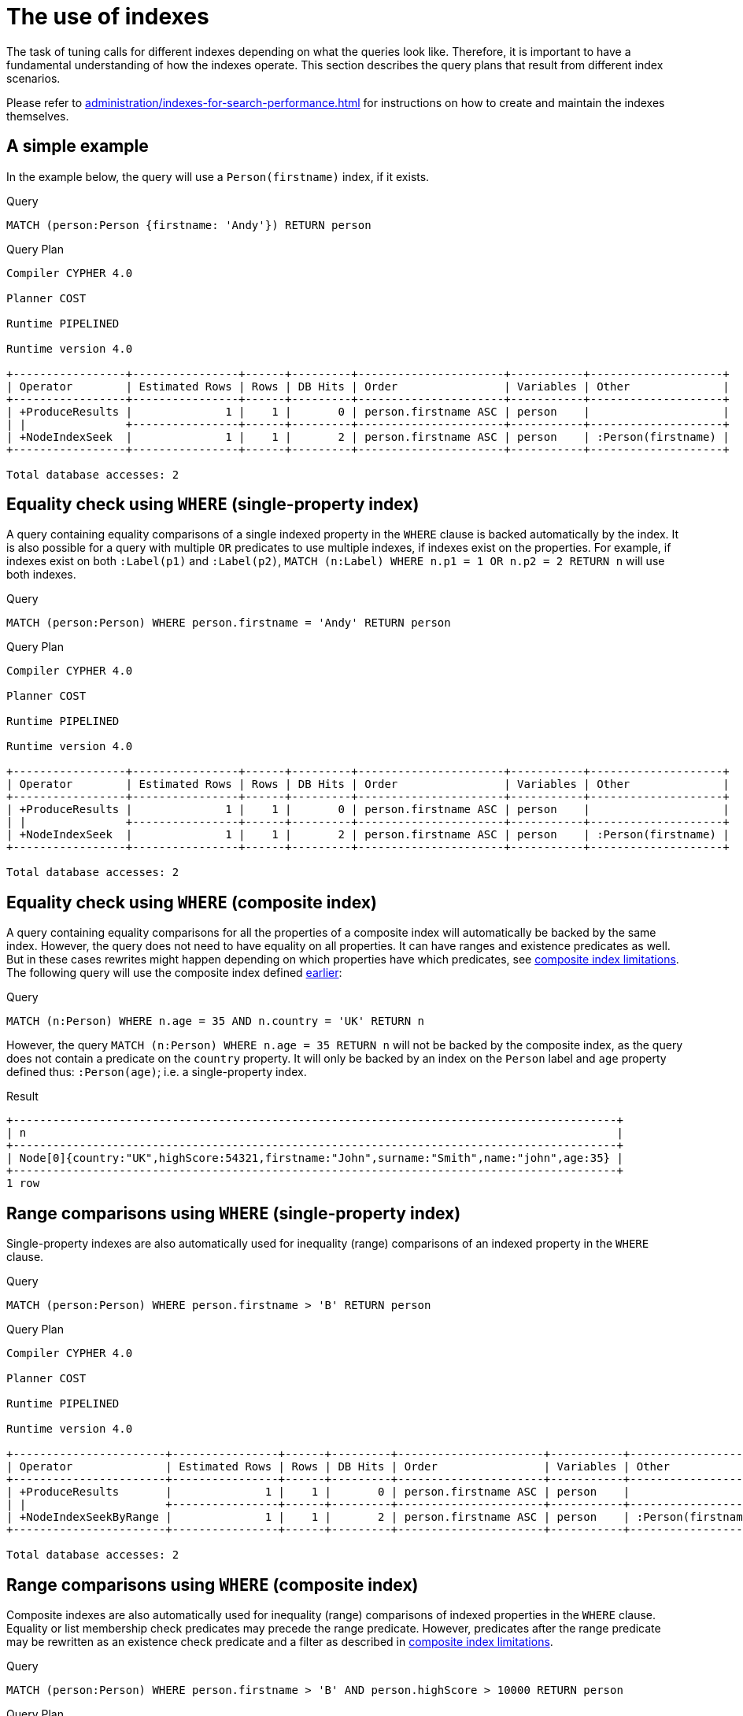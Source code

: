 [[query-tuning-indexes]]
= The use of indexes
:description: This section describes the query plans when indexes are used in various scenarios. 

The task of tuning calls for different indexes depending on what the queries look like.
Therefore, it is important to have a fundamental understanding of how the indexes operate.
This section describes the query plans that result from different index scenarios.


Please refer to xref:administration/indexes-for-search-performance.adoc[] for instructions on how to create and maintain the indexes themselves.


// tag::neo4j-cypher-docs/docs/dev/ql/administration/indexes/a-simple-example.asciidoc[]
// tag::include-neo4j-documentation[]
[[administration-indexes-a-simple-example]]
== A simple example ==
In the example below, the query will use a `Person(firstname)` index, if it exists. 

.Query
// tag::query[]
// tag::neo4j-cypher-docs/docs/dev/ql/administration/indexes/includes/administration-indexes-a-simple-example.query.asciidoc[]
[source,cypher]
----
MATCH (person:Person {firstname: 'Andy'}) RETURN person
----
// end::neo4j-cypher-docs/docs/dev/ql/administration/indexes/includes/administration-indexes-a-simple-example.query.asciidoc[]
// end::query[]



.Query Plan
[source]
----
Compiler CYPHER 4.0

Planner COST

Runtime PIPELINED

Runtime version 4.0

+-----------------+----------------+------+---------+----------------------+-----------+--------------------+
| Operator        | Estimated Rows | Rows | DB Hits | Order                | Variables | Other              |
+-----------------+----------------+------+---------+----------------------+-----------+--------------------+
| +ProduceResults |              1 |    1 |       0 | person.firstname ASC | person    |                    |
| |               +----------------+------+---------+----------------------+-----------+--------------------+
| +NodeIndexSeek  |              1 |    1 |       2 | person.firstname ASC | person    | :Person(firstname) |
+-----------------+----------------+------+---------+----------------------+-----------+--------------------+

Total database accesses: 2

----
// end::include-neo4j-documentation[]
// end::neo4j-cypher-docs/docs/dev/ql/administration/indexes/a-simple-example.asciidoc[]

// tag::neo4j-cypher-docs/docs/dev/ql/administration/indexes/equality-check-using-where-single-property-index.asciidoc[]
// tag::include-neo4j-documentation[]
[[administration-indexes-equality-check-using-where-single-property-index]]
== Equality check using `WHERE` (single-property index) ==
A query containing equality comparisons of a single indexed property in the `WHERE` clause is backed automatically by the index. It is also possible for a query with multiple `OR` predicates to use multiple indexes, if indexes exist on the properties. For example, if indexes exist on both `:Label(p1)` and `:Label(p2)`, `MATCH (n:Label) WHERE n.p1 = 1 OR n.p2 = 2 RETURN n` will use both indexes. 

.Query
// tag::query[]
// tag::neo4j-cypher-docs/docs/dev/ql/administration/indexes/includes/administration-indexes-equality-check-using-where-single-property-index.query.asciidoc[]
[source,cypher]
----
MATCH (person:Person) WHERE person.firstname = 'Andy' RETURN person
----
// end::neo4j-cypher-docs/docs/dev/ql/administration/indexes/includes/administration-indexes-equality-check-using-where-single-property-index.query.asciidoc[]
// end::query[]



.Query Plan
[source]
----
Compiler CYPHER 4.0

Planner COST

Runtime PIPELINED

Runtime version 4.0

+-----------------+----------------+------+---------+----------------------+-----------+--------------------+
| Operator        | Estimated Rows | Rows | DB Hits | Order                | Variables | Other              |
+-----------------+----------------+------+---------+----------------------+-----------+--------------------+
| +ProduceResults |              1 |    1 |       0 | person.firstname ASC | person    |                    |
| |               +----------------+------+---------+----------------------+-----------+--------------------+
| +NodeIndexSeek  |              1 |    1 |       2 | person.firstname ASC | person    | :Person(firstname) |
+-----------------+----------------+------+---------+----------------------+-----------+--------------------+

Total database accesses: 2

----
// end::include-neo4j-documentation[]
// end::neo4j-cypher-docs/docs/dev/ql/administration/indexes/equality-check-using-where-single-property-index.asciidoc[]

// tag::neo4j-cypher-docs/docs/dev/ql/administration/indexes/equality-check-using-where-composite-index.asciidoc[]
// tag::include-neo4j-documentation[]
[[administration-indexes-equality-check-using-where-composite-index]]
== Equality check using `WHERE` (composite index) ==
A query containing equality comparisons for all the properties of a composite index will automatically be backed by the same index. However, the query does not need to have equality on all properties. It can have ranges and existence predicates as well. But in these cases rewrites might happen depending on which properties have which predicates, see xref:administration/indexes-for-search-performance.adoc#administration-indexes-single-vs-composite-index[composite index limitations]. The following query will use the composite index defined xref:administration/indexes-for-search-performance.adoc#administration-indexes-create-a-composite-index[earlier]: 

.Query
// tag::query[]
// tag::neo4j-cypher-docs/docs/dev/ql/administration/indexes/includes/administration-indexes-equality-check-using-where-composite-index.query.asciidoc[]
[source,cypher]
----
MATCH (n:Person) WHERE n.age = 35 AND n.country = 'UK' RETURN n
----
// end::neo4j-cypher-docs/docs/dev/ql/administration/indexes/includes/administration-indexes-equality-check-using-where-composite-index.query.asciidoc[]
// end::query[]


However, the query `MATCH (n:Person) WHERE n.age = 35 RETURN n` will not be backed by the composite index, as the query does not contain a predicate on the `country` property. It will only be backed by an index on the `Person` label and `age` property defined thus: `:Person(age)`; i.e. a single-property index. 

.Result
// tag::result[]
// tag::neo4j-cypher-docs/docs/dev/ql/administration/indexes/includes/administration-indexes-equality-check-using-where-composite-index.result.asciidoc[]
[source, role="queryresult noheader"]
----
+-------------------------------------------------------------------------------------------+
| n                                                                                         |
+-------------------------------------------------------------------------------------------+
| Node[0]{country:"UK",highScore:54321,firstname:"John",surname:"Smith",name:"john",age:35} |
+-------------------------------------------------------------------------------------------+
1 row
----

// end::neo4j-cypher-docs/docs/dev/ql/administration/indexes/includes/administration-indexes-equality-check-using-where-composite-index.result.asciidoc[]
// end::result[]



// end::include-neo4j-documentation[]
// end::neo4j-cypher-docs/docs/dev/ql/administration/indexes/equality-check-using-where-composite-index.asciidoc[]

// tag::neo4j-cypher-docs/docs/dev/ql/administration/indexes/range-comparisons-using-where-single-property-index.asciidoc[]
// tag::include-neo4j-documentation[]
[[administration-indexes-range-comparisons-using-where-single-property-index]]
== Range comparisons using `WHERE` (single-property index) ==
Single-property indexes are also automatically used for inequality (range) comparisons of an indexed property in the `WHERE` clause.

.Query
// tag::query[]
// tag::neo4j-cypher-docs/docs/dev/ql/administration/indexes/includes/administration-indexes-range-comparisons-using-where-single-property-index.query.asciidoc[]
[source,cypher]
----
MATCH (person:Person) WHERE person.firstname > 'B' RETURN person
----
// end::neo4j-cypher-docs/docs/dev/ql/administration/indexes/includes/administration-indexes-range-comparisons-using-where-single-property-index.query.asciidoc[]
// end::query[]



.Query Plan
[source]
----
Compiler CYPHER 4.0

Planner COST

Runtime PIPELINED

Runtime version 4.0

+-----------------------+----------------+------+---------+----------------------+-----------+-------------------------------------+
| Operator              | Estimated Rows | Rows | DB Hits | Order                | Variables | Other                               |
+-----------------------+----------------+------+---------+----------------------+-----------+-------------------------------------+
| +ProduceResults       |              1 |    1 |       0 | person.firstname ASC | person    |                                     |
| |                     +----------------+------+---------+----------------------+-----------+-------------------------------------+
| +NodeIndexSeekByRange |              1 |    1 |       2 | person.firstname ASC | person    | :Person(firstname) > $  AUTOSTRING0 |
+-----------------------+----------------+------+---------+----------------------+-----------+-------------------------------------+

Total database accesses: 2

----
// end::include-neo4j-documentation[]
// end::neo4j-cypher-docs/docs/dev/ql/administration/indexes/range-comparisons-using-where-single-property-index.asciidoc[]

// tag::neo4j-cypher-docs/docs/dev/ql/administration/indexes/range-comparisons-using-where-composite-index.asciidoc[]
// tag::include-neo4j-documentation[]
[[administration-indexes-range-comparisons-using-where-composite-index]]
== Range comparisons using `WHERE` (composite index) ==
Composite indexes are also automatically used for inequality (range) comparisons of indexed properties in the `WHERE` clause. Equality or list membership check predicates may precede the range predicate. However, predicates after the range predicate may be rewritten as an existence check predicate and a filter as described in xref:administration/indexes-for-search-performance.adoc#administration-indexes-single-vs-composite-index[composite index limitations].

.Query
// tag::query[]
// tag::neo4j-cypher-docs/docs/dev/ql/administration/indexes/includes/administration-indexes-range-comparisons-using-where-composite-index.query.asciidoc[]
[source,cypher]
----
MATCH (person:Person) WHERE person.firstname > 'B' AND person.highScore > 10000 RETURN person
----
// end::neo4j-cypher-docs/docs/dev/ql/administration/indexes/includes/administration-indexes-range-comparisons-using-where-composite-index.query.asciidoc[]
// end::query[]



.Query Plan
[source]
----
Compiler CYPHER 4.0

Planner COST

Runtime PIPELINED

Runtime version 4.0

+------------------------------+----------------+------+---------+-----------+--------------------------------------------+-----------+-------------------------------------------------------+
| Operator                     | Estimated Rows | Rows | DB Hits | Time (ms) | Order                                      | Variables | Other                                                 |
+------------------------------+----------------+------+---------+-----------+--------------------------------------------+-----------+-------------------------------------------------------+
| +ProduceResults              |              0 |    1 |       0 |     0.102 | person.firstname ASC, person.highScore ASC | person    |                                                       |
| |                            +----------------+------+---------+-----------+--------------------------------------------+-----------+-------------------------------------------------------+
| +Filter                      |              0 |    1 |       0 |     0.075 | person.firstname ASC, person.highScore ASC | person    | cache[person.highScore] > $`  AUTOINT1`               |
| |                            +----------------+------+---------+-----------+--------------------------------------------+-----------+-------------------------------------------------------+
| +NodeIndexSeek(range,exists) |              0 |    1 |       2 |     1.400 | person.firstname ASC, person.highScore ASC | person    | :Person(firstname,highScore), cache[person.highScore] |
+------------------------------+----------------+------+---------+-----------+--------------------------------------------+-----------+-------------------------------------------------------+

Total database accesses: 2

----
// end::include-neo4j-documentation[]
// end::neo4j-cypher-docs/docs/dev/ql/administration/indexes/range-comparisons-using-where-composite-index.asciidoc[]

// tag::neo4j-cypher-docs/docs/dev/ql/administration/indexes/multiple-range-comparisons-using-where-single-property-index.asciidoc[]
// tag::include-neo4j-documentation[]
[[administration-indexes-multiple-range-comparisons-using-where-single-property-index]]
== Multiple range comparisons using `WHERE` (single-property index) ==
When the `WHERE` clause contains multiple inequality (range) comparisons for the same property, these can be combined in a single index range seek.

.Query
// tag::query[]
// tag::neo4j-cypher-docs/docs/dev/ql/administration/indexes/includes/administration-indexes-multiple-range-comparisons-using-where-single-property-index.query.asciidoc[]
[source,cypher]
----
MATCH (person:Person) WHERE 10000 < person.highScore < 20000 RETURN person
----
// end::neo4j-cypher-docs/docs/dev/ql/administration/indexes/includes/administration-indexes-multiple-range-comparisons-using-where-single-property-index.query.asciidoc[]
// end::query[]



.Query Plan
[source]
----
Compiler CYPHER 4.0

Planner COST

Runtime PIPELINED

Runtime version 4.0

+-----------------------+----------------+------+---------+----------------------+-----------+-----------------------------------------------------------------------+
| Operator              | Estimated Rows | Rows | DB Hits | Order                | Variables | Other                                                                 |
+-----------------------+----------------+------+---------+----------------------+-----------+-----------------------------------------------------------------------+
| +ProduceResults       |              1 |    1 |       0 | person.highScore ASC | person    |                                                                       |
| |                     +----------------+------+---------+----------------------+-----------+-----------------------------------------------------------------------+
| +NodeIndexSeekByRange |              1 |    1 |       2 | person.highScore ASC | person    | :Person(highScore) > $  AUTOINT1 AND :Person(highScore) < $  AUTOINT0 |
+-----------------------+----------------+------+---------+----------------------+-----------+-----------------------------------------------------------------------+

Total database accesses: 2

----
// end::include-neo4j-documentation[]
// end::neo4j-cypher-docs/docs/dev/ql/administration/indexes/multiple-range-comparisons-using-where-single-property-index.asciidoc[]

// tag::neo4j-cypher-docs/docs/dev/ql/administration/indexes/multiple-range-comparisons-using-where-composite-index.asciidoc[]
// tag::include-neo4j-documentation[]
[[administration-indexes-multiple-range-comparisons-using-where-composite-index]]
== Multiple range comparisons using `WHERE` (composite index) ==
When the `WHERE` clause contains multiple inequality (range) comparisons for the same property, these can be combined in a single index range seek. That single range seek created in the following query will then use the composite index `Person(highScore, name)` if it exists.

.Query
// tag::query[]
// tag::neo4j-cypher-docs/docs/dev/ql/administration/indexes/includes/administration-indexes-multiple-range-comparisons-using-where-composite-index.query.asciidoc[]
[source,cypher]
----
MATCH (person:Person) WHERE 10000 < person.highScore < 20000 AND exists(person.name) RETURN person
----
// end::neo4j-cypher-docs/docs/dev/ql/administration/indexes/includes/administration-indexes-multiple-range-comparisons-using-where-composite-index.query.asciidoc[]
// end::query[]



.Query Plan
[source]
----
Compiler CYPHER 4.0

Planner COST

Runtime PIPELINED

Runtime version 4.0

+------------------------------+----------------+------+---------+-----------+-----------+-------------------------+
| Operator                     | Estimated Rows | Rows | DB Hits | Time (ms) | Variables | Other                   |
+------------------------------+----------------+------+---------+-----------+-----------+-------------------------+
| +ProduceResults              |              1 |    1 |       0 |     0.133 | person    |                         |
| |                            +----------------+------+---------+-----------+-----------+-------------------------+
| +NodeIndexSeek(range,exists) |              1 |    1 |       2 |     6.807 | person    | :Person(highScore,name) |
+------------------------------+----------------+------+---------+-----------+-----------+-------------------------+

Total database accesses: 2

----
// end::include-neo4j-documentation[]
// end::neo4j-cypher-docs/docs/dev/ql/administration/indexes/multiple-range-comparisons-using-where-composite-index.asciidoc[]

// tag::neo4j-cypher-docs/docs/dev/ql/administration/indexes/list-membership-check-using-in-single-property-index.asciidoc[]
// tag::include-neo4j-documentation[]
[[administration-indexes-list-membership-check-using-in-single-property-index]]
== List membership check using `IN` (single-property index) ==
The `IN` predicate on `person.firstname` in the following query will use the single-property index `Person(firstname)` if it exists. 

.Query
// tag::query[]
// tag::neo4j-cypher-docs/docs/dev/ql/administration/indexes/includes/administration-indexes-list-membership-check-using-in-single-property-index.query.asciidoc[]
[source,cypher]
----
MATCH (person:Person) WHERE person.firstname IN ['Andy', 'John'] RETURN person
----
// end::neo4j-cypher-docs/docs/dev/ql/administration/indexes/includes/administration-indexes-list-membership-check-using-in-single-property-index.query.asciidoc[]
// end::query[]



.Query Plan
[source]
----
Compiler CYPHER 4.0

Planner COST

Runtime PIPELINED

Runtime version 4.0

+-----------------+----------------+------+---------+-----------+--------------------+
| Operator        | Estimated Rows | Rows | DB Hits | Variables | Other              |
+-----------------+----------------+------+---------+-----------+--------------------+
| +ProduceResults |             24 |    2 |       0 | person    |                    |
| |               +----------------+------+---------+-----------+--------------------+
| +NodeIndexSeek  |             24 |    2 |       0 | person    | :Person(firstname) |
+-----------------+----------------+------+---------+-----------+--------------------+

Total database accesses: 0

----
// end::include-neo4j-documentation[]
// end::neo4j-cypher-docs/docs/dev/ql/administration/indexes/list-membership-check-using-in-single-property-index.asciidoc[]

// tag::neo4j-cypher-docs/docs/dev/ql/administration/indexes/list-membership-check-using-in-composite-index.asciidoc[]
// tag::include-neo4j-documentation[]
[[administration-indexes-list-membership-check-using-in-composite-index]]
== List membership check using `IN` (composite index) ==
The `IN` predicates on `person.age` and `person.country` in the following query will use the composite index `Person(age, country)` if it exists. 

.Query
// tag::query[]
// tag::neo4j-cypher-docs/docs/dev/ql/administration/indexes/includes/administration-indexes-list-membership-check-using-in-composite-index.query.asciidoc[]
[source,cypher]
----
MATCH (person:Person) WHERE person.age IN [10, 20, 35] AND person.country IN ['Sweden', 'USA',
  'UK'] RETURN person
----
// end::neo4j-cypher-docs/docs/dev/ql/administration/indexes/includes/administration-indexes-list-membership-check-using-in-composite-index.query.asciidoc[]
// end::query[]



.Query Plan
[source]
----
Compiler CYPHER 4.0

Planner COST

Runtime PIPELINED

Runtime version 4.0

+-----------------------------------+----------------+------+---------+-----------+-----------+----------------------+
| Operator                          | Estimated Rows | Rows | DB Hits | Time (ms) | Variables | Other                |
+-----------------------------------+----------------+------+---------+-----------+-----------+----------------------+
| +ProduceResults                   |            451 |    1 |       0 |     0.120 | person    |                      |
| |                                 +----------------+------+---------+-----------+-----------+----------------------+
| +NodeIndexSeek(equality,equality) |            451 |    1 |      10 |     6.553 | person    | :Person(age,country) |
+-----------------------------------+----------------+------+---------+-----------+-----------+----------------------+

Total database accesses: 10

----
// end::include-neo4j-documentation[]
// end::neo4j-cypher-docs/docs/dev/ql/administration/indexes/list-membership-check-using-in-composite-index.asciidoc[]

// tag::neo4j-cypher-docs/docs/dev/ql/administration/indexes/prefix-search-using-starts-with-single-property-index.asciidoc[]
// tag::include-neo4j-documentation[]
[[administration-indexes-prefix-search-using-starts-with-single-property-index]]
== Prefix search using `STARTS WITH` (single-property index) ==
The `STARTS WITH` predicate on `person.firstname` in the following query will use the `Person(firstname)` index, if it exists.

.Query
// tag::query[]
// tag::neo4j-cypher-docs/docs/dev/ql/administration/indexes/includes/administration-indexes-prefix-search-using-starts-with-single-property-index.query.asciidoc[]
[source,cypher]
----
MATCH (person:Person) WHERE person.firstname STARTS WITH 'And' RETURN person
----
// end::neo4j-cypher-docs/docs/dev/ql/administration/indexes/includes/administration-indexes-prefix-search-using-starts-with-single-property-index.query.asciidoc[]
// end::query[]



.Query Plan
[source]
----
Compiler CYPHER 4.0

Planner COST

Runtime PIPELINED

Runtime version 4.0

+-----------------------+----------------+------+---------+-----------+----------------------+-----------+-------------------------------------------------+
| Operator              | Estimated Rows | Rows | DB Hits | Time (ms) | Order                | Variables | Other                                           |
+-----------------------+----------------+------+---------+-----------+----------------------+-----------+-------------------------------------------------+
| +ProduceResults       |              2 |    1 |       0 |     0.106 | person.firstname ASC | person    |                                                 |
| |                     +----------------+------+---------+-----------+----------------------+-----------+-------------------------------------------------+
| +NodeIndexSeekByRange |              2 |    1 |       2 |     0.206 | person.firstname ASC | person    | :Person(firstname STARTS WITH $`  AUTOSTRING0`) |
+-----------------------+----------------+------+---------+-----------+----------------------+-----------+-------------------------------------------------+

Total database accesses: 2

----
// end::include-neo4j-documentation[]
// end::neo4j-cypher-docs/docs/dev/ql/administration/indexes/prefix-search-using-starts-with-single-property-index.asciidoc[]

// tag::neo4j-cypher-docs/docs/dev/ql/administration/indexes/prefix-search-using-starts-with-composite-index.asciidoc[]
// tag::include-neo4j-documentation[]
[[administration-indexes-prefix-search-using-starts-with-composite-index]]
== Prefix search using `STARTS WITH` (composite index) ==
The `STARTS WITH` predicate on `person.firstname` in the following query will use the `Person(firstname,surname)` index, if it exists. Any (non-existence check) predicate on `person.surname` will be rewritten as existence check with a filter. However, if the predicate on `person.firstname` is a equality check then a `STARTS WITH` on `person.surname` would also use the index (without rewrites). More information about how the rewriting works can be found in xref:administration/indexes-for-search-performance.adoc#administration-indexes-single-vs-composite-index[composite index limitations].

.Query
// tag::query[]
// tag::neo4j-cypher-docs/docs/dev/ql/administration/indexes/includes/administration-indexes-prefix-search-using-starts-with-composite-index.query.asciidoc[]
[source,cypher]
----
MATCH (person:Person) WHERE person.firstname STARTS WITH 'And' AND exists(person.surname) RETURN
  person
----
// end::neo4j-cypher-docs/docs/dev/ql/administration/indexes/includes/administration-indexes-prefix-search-using-starts-with-composite-index.query.asciidoc[]
// end::query[]



.Query Plan
[source]
----
Compiler CYPHER 4.0

Planner COST

Runtime PIPELINED

Runtime version 4.0

+------------------------------+----------------+------+---------+-----------+-----------+----------------------------+
| Operator                     | Estimated Rows | Rows | DB Hits | Time (ms) | Variables | Other                      |
+------------------------------+----------------+------+---------+-----------+-----------+----------------------------+
| +ProduceResults              |              1 |    1 |       0 |     0.100 | person    |                            |
| |                            +----------------+------+---------+-----------+-----------+----------------------------+
| +NodeIndexSeek(range,exists) |              1 |    1 |       2 |     0.257 | person    | :Person(firstname,surname) |
+------------------------------+----------------+------+---------+-----------+-----------+----------------------------+

Total database accesses: 2

----
// end::include-neo4j-documentation[]
// end::neo4j-cypher-docs/docs/dev/ql/administration/indexes/prefix-search-using-starts-with-composite-index.asciidoc[]

// tag::neo4j-cypher-docs/docs/dev/ql/administration/indexes/suffix-search-using-ends-with-single-property-index.asciidoc[]
// tag::include-neo4j-documentation[]
[[administration-indexes-suffix-search-using-ends-with-single-property-index]]
== Suffix search using `ENDS WITH` (single-property index) ==
The `ENDS WITH` predicate on `person.firstname` in the following query will use the `Person(firstname)` index, if it exists. All values stored in the `Person(firstname)` index will be searched, and entries ending with `'hn'` will be returned. This means that although the search will not be optimized to the extent of queries using `=`, `IN`, `>`, `<` or `STARTS WITH`, it is still faster than not using an index in the first place. Composite indexes are currently not able to support `ENDS WITH`. 

.Query
// tag::query[]
// tag::neo4j-cypher-docs/docs/dev/ql/administration/indexes/includes/administration-indexes-suffix-search-using-ends-with-single-property-index.query.asciidoc[]
[source,cypher]
----
MATCH (person:Person) WHERE person.firstname ENDS WITH 'hn' RETURN person
----
// end::neo4j-cypher-docs/docs/dev/ql/administration/indexes/includes/administration-indexes-suffix-search-using-ends-with-single-property-index.query.asciidoc[]
// end::query[]



.Query Plan
[source]
----
Compiler CYPHER 4.0

Planner COST

Runtime PIPELINED

Runtime version 4.0

+------------------------+----------------+------+---------+----------------------+-----------+--------------------------------------+
| Operator               | Estimated Rows | Rows | DB Hits | Order                | Variables | Other                                |
+------------------------+----------------+------+---------+----------------------+-----------+--------------------------------------+
| +ProduceResults        |              2 |    1 |       0 | person.firstname ASC | person    |                                      |
| |                      +----------------+------+---------+----------------------+-----------+--------------------------------------+
| +NodeIndexEndsWithScan |              2 |    1 |       2 | person.firstname ASC | person    | :Person(firstname); $`  AUTOSTRING0` |
+------------------------+----------------+------+---------+----------------------+-----------+--------------------------------------+

Total database accesses: 2

----
// end::include-neo4j-documentation[]
// end::neo4j-cypher-docs/docs/dev/ql/administration/indexes/suffix-search-using-ends-with-single-property-index.asciidoc[]

// tag::neo4j-cypher-docs/docs/dev/ql/administration/indexes/suffix-search-using-ends-with-composite-index.asciidoc[]
// tag::include-neo4j-documentation[]
[[administration-indexes-suffix-search-using-ends-with-composite-index]]
== Suffix search using `ENDS WITH` (composite index) ==
The `ENDS WITH` predicate on `person.surname` in the following query will use the `Person(surname,age)` index, if it exists. However, it will be rewritten as existence check and a filter due to the index not supporting actual suffix searches for composite indexes, this is still faster than not using an index in the first place. Any (non-existence check) predicate on `person.age` will also be rewritten as existence check with a filter. More information about how the rewriting works can be found in xref:administration/indexes-for-search-performance.adoc#administration-indexes-single-vs-composite-index[composite index limitations].

.Query
// tag::query[]
// tag::neo4j-cypher-docs/docs/dev/ql/administration/indexes/includes/administration-indexes-suffix-search-using-ends-with-composite-index.query.asciidoc[]
[source,cypher]
----
MATCH (person:Person) WHERE person.surname ENDS WITH '300' AND exists(person.age) RETURN person
----
// end::neo4j-cypher-docs/docs/dev/ql/administration/indexes/includes/administration-indexes-suffix-search-using-ends-with-composite-index.query.asciidoc[]
// end::query[]



.Query Plan
[source]
----
Compiler CYPHER 4.0

Planner COST

Runtime PIPELINED

Runtime version 4.0

+-----------------+----------------+------+---------+-----------+--------------------------------------------------+
| Operator        | Estimated Rows | Rows | DB Hits | Variables | Other                                            |
+-----------------+----------------+------+---------+-----------+--------------------------------------------------+
| +ProduceResults |             11 |    1 |       0 | person    |                                                  |
| |               +----------------+------+---------+-----------+--------------------------------------------------+
| +Filter         |             11 |    1 |       0 | person    | cache[person.surname] ENDS WITH $`  AUTOSTRING0` |
| |               +----------------+------+---------+-----------+--------------------------------------------------+
| +NodeIndexScan  |            106 |  303 |     304 | person    | :Person(surname,age), cache[person.surname]      |
+-----------------+----------------+------+---------+-----------+--------------------------------------------------+

Total database accesses: 304

----
// end::include-neo4j-documentation[]
// end::neo4j-cypher-docs/docs/dev/ql/administration/indexes/suffix-search-using-ends-with-composite-index.asciidoc[]

// tag::neo4j-cypher-docs/docs/dev/ql/administration/indexes/substring-search-using-contains-single-property-index.asciidoc[]
// tag::include-neo4j-documentation[]
[[administration-indexes-substring-search-using-contains-single-property-index]]
== Substring search using `CONTAINS` (single-property index) ==
The `CONTAINS` predicate on `person.firstname` in the following query will use the `Person(firstname)` index, if it exists. All values stored in the `Person(firstname)` index will be searched, and entries containing `'h'` will be returned. This means that although the search will not be optimized to the extent of queries using `=`, `IN`, `>`, `<` or `STARTS WITH`, it is still faster than not using an index in the first place. Composite indexes are currently not able to support `CONTAINS`. 

.Query
// tag::query[]
// tag::neo4j-cypher-docs/docs/dev/ql/administration/indexes/includes/administration-indexes-substring-search-using-contains-single-property-index.query.asciidoc[]
[source,cypher]
----
MATCH (person:Person) WHERE person.firstname CONTAINS 'h' RETURN person
----
// end::neo4j-cypher-docs/docs/dev/ql/administration/indexes/includes/administration-indexes-substring-search-using-contains-single-property-index.query.asciidoc[]
// end::query[]



.Query Plan
[source]
----
Compiler CYPHER 4.0

Planner COST

Runtime PIPELINED

Runtime version 4.0

+------------------------+----------------+------+---------+----------------------+-----------+--------------------------------------+
| Operator               | Estimated Rows | Rows | DB Hits | Order                | Variables | Other                                |
+------------------------+----------------+------+---------+----------------------+-----------+--------------------------------------+
| +ProduceResults        |              2 |    1 |       0 | person.firstname ASC | person    |                                      |
| |                      +----------------+------+---------+----------------------+-----------+--------------------------------------+
| +NodeIndexContainsScan |              2 |    1 |       2 | person.firstname ASC | person    | :Person(firstname); $`  AUTOSTRING0` |
+------------------------+----------------+------+---------+----------------------+-----------+--------------------------------------+

Total database accesses: 2

----
// end::include-neo4j-documentation[]
// end::neo4j-cypher-docs/docs/dev/ql/administration/indexes/substring-search-using-contains-single-property-index.asciidoc[]

// tag::neo4j-cypher-docs/docs/dev/ql/administration/indexes/substring-search-using-contains-composite-index.asciidoc[]
// tag::include-neo4j-documentation[]
[[administration-indexes-substring-search-using-contains-composite-index]]
== Substring search using `CONTAINS` (composite index) ==
The `CONTAINS` predicate on `person.surname` in the following query will use the `Person(surname,age)` index, if it exists. However, it will be rewritten as existence check and a filter due to the index not supporting actual suffix searches for composite indexes, this is still faster than not using an index in the first place. Any (non-existence check) predicate on `person.age` will also be rewritten as existence check with a filter. More information about how the rewriting works can be found in xref:administration/indexes-for-search-performance.adoc#administration-indexes-single-vs-composite-index[composite index limitations].

.Query
// tag::query[]
// tag::neo4j-cypher-docs/docs/dev/ql/administration/indexes/includes/administration-indexes-substring-search-using-contains-composite-index.query.asciidoc[]
[source,cypher]
----
MATCH (person:Person) WHERE person.surname CONTAINS '300' AND exists(person.age) RETURN person
----
// end::neo4j-cypher-docs/docs/dev/ql/administration/indexes/includes/administration-indexes-substring-search-using-contains-composite-index.query.asciidoc[]
// end::query[]



.Query Plan
[source]
----
Compiler CYPHER 4.0

Planner COST

Runtime PIPELINED

Runtime version 4.0

+-----------------+----------------+------+---------+-----------+-------------------------------------------------+
| Operator        | Estimated Rows | Rows | DB Hits | Variables | Other                                           |
+-----------------+----------------+------+---------+-----------+-------------------------------------------------+
| +ProduceResults |             11 |    1 |       0 | person    |                                                 |
| |               +----------------+------+---------+-----------+-------------------------------------------------+
| +Filter         |             11 |    1 |       0 | person    | cache[person.surname] CONTAINS $`  AUTOSTRING0` |
| |               +----------------+------+---------+-----------+-------------------------------------------------+
| +NodeIndexScan  |            106 |  303 |     304 | person    | :Person(surname,age), cache[person.surname]     |
+-----------------+----------------+------+---------+-----------+-------------------------------------------------+

Total database accesses: 304

----
// end::include-neo4j-documentation[]
// end::neo4j-cypher-docs/docs/dev/ql/administration/indexes/substring-search-using-contains-composite-index.asciidoc[]

// tag::neo4j-cypher-docs/docs/dev/ql/administration/indexes/existence-check-using-exists-single-property-index.asciidoc[]
// tag::include-neo4j-documentation[]
[[administration-indexes-existence-check-using-exists-single-property-index]]
== Existence check using `exists` (single-property index) ==
The `exists(p.firstname)` predicate in the following query will use the `Person(firstname)` index, if it exists. 

.Query
// tag::query[]
// tag::neo4j-cypher-docs/docs/dev/ql/administration/indexes/includes/administration-indexes-existence-check-using-exists-single-property-index.query.asciidoc[]
[source,cypher]
----
MATCH (p:Person) WHERE exists(p.firstname) RETURN p
----
// end::neo4j-cypher-docs/docs/dev/ql/administration/indexes/includes/administration-indexes-existence-check-using-exists-single-property-index.query.asciidoc[]
// end::query[]



.Query Plan
[source]
----
Compiler CYPHER 4.0

Planner COST

Runtime PIPELINED

Runtime version 4.0

+-----------------+----------------+------+---------+-----------+--------------------+
| Operator        | Estimated Rows | Rows | DB Hits | Variables | Other              |
+-----------------+----------------+------+---------+-----------+--------------------+
| +ProduceResults |              2 |    2 |       0 | p         |                    |
| |               +----------------+------+---------+-----------+--------------------+
| +NodeIndexScan  |              2 |    2 |       3 | p         | :Person(firstname) |
+-----------------+----------------+------+---------+-----------+--------------------+

Total database accesses: 3

----
// end::include-neo4j-documentation[]
// end::neo4j-cypher-docs/docs/dev/ql/administration/indexes/existence-check-using-exists-single-property-index.asciidoc[]

// tag::neo4j-cypher-docs/docs/dev/ql/administration/indexes/existence-check-using-exists-composite-index.asciidoc[]
// tag::include-neo4j-documentation[]
[[administration-indexes-existence-check-using-exists-composite-index]]
== Existence check using `exists` (composite index) ==
The `exists(p.firstname)` and `exists(p.surname)` predicate in the following query will use the `Person(firstname,surname)` index, if it exists. Any (non-existence check) predicate on `person.surname` will be rewritten as existence check with a filter.

.Query
// tag::query[]
// tag::neo4j-cypher-docs/docs/dev/ql/administration/indexes/includes/administration-indexes-existence-check-using-exists-composite-index.query.asciidoc[]
[source,cypher]
----
MATCH (p:Person) WHERE exists(p.firstname) AND exists(p.surname) RETURN p
----
// end::neo4j-cypher-docs/docs/dev/ql/administration/indexes/includes/administration-indexes-existence-check-using-exists-composite-index.query.asciidoc[]
// end::query[]



.Query Plan
[source]
----
Compiler CYPHER 4.0

Planner COST

Runtime PIPELINED

Runtime version 4.0

+-----------------+----------------+------+---------+-----------+----------------------------+
| Operator        | Estimated Rows | Rows | DB Hits | Variables | Other                      |
+-----------------+----------------+------+---------+-----------+----------------------------+
| +ProduceResults |              1 |    2 |       0 | p         |                            |
| |               +----------------+------+---------+-----------+----------------------------+
| +NodeIndexScan  |              1 |    2 |       3 | p         | :Person(firstname,surname) |
+-----------------+----------------+------+---------+-----------+----------------------------+

Total database accesses: 3

----
// end::include-neo4j-documentation[]
// end::neo4j-cypher-docs/docs/dev/ql/administration/indexes/existence-check-using-exists-composite-index.asciidoc[]

// tag::neo4j-cypher-docs/docs/dev/ql/administration/indexes/spatial-distance-searches-single-property-index.asciidoc[]
// tag::include-neo4j-documentation[]
[[administration-indexes-spatial-distance-searches-single-property-index]]
== Spatial distance searches (single-property index) ==
If a property with point values is indexed, the index is used for spatial distance searches as well as for range queries.

.Query
// tag::query[]
// tag::neo4j-cypher-docs/docs/dev/ql/administration/indexes/includes/administration-indexes-spatial-distance-searches-single-property-index.query.asciidoc[]
[source,cypher]
----
MATCH (p:Person) WHERE distance(p.location, point({x: 1, y: 2})) < 2 RETURN p.location
----
// end::neo4j-cypher-docs/docs/dev/ql/administration/indexes/includes/administration-indexes-spatial-distance-searches-single-property-index.query.asciidoc[]
// end::query[]



.Query Plan
[source]
----
Compiler CYPHER 4.0

Planner COST

Runtime PIPELINED

Runtime version 4.0

+-----------------------+----------------+------+---------+-----------+-----------------+---------------------------------------------------------------------------------------------------+
| Operator              | Estimated Rows | Rows | DB Hits | Time (ms) | Variables       | Other                                                                                             |
+-----------------------+----------------+------+---------+-----------+-----------------+---------------------------------------------------------------------------------------------------+
| +ProduceResults       |              0 |    9 |       0 |     0.146 | p, p.location   |                                                                                                   |
| |                     +----------------+------+---------+-----------+-----------------+---------------------------------------------------------------------------------------------------+
| +Projection           |              0 |    9 |       0 |     0.012 | p.location -- p | {p.location : cache[p.location]}                                                                  |
| |                     +----------------+------+---------+-----------+-----------------+---------------------------------------------------------------------------------------------------+
| +Filter               |              0 |    9 |       0 |     0.130 | p               | distance(cache[p.location], point({x: $`  AUTOINT0`, y: $`  AUTOINT1`})) < $`  AUTOINT2`          |
| |                     +----------------+------+---------+-----------+-----------------+---------------------------------------------------------------------------------------------------+
| +NodeIndexSeekByRange |              0 |    9 |      10 |     0.589 | p               | :Person(location) WHERE distance(_,point(x,y)) < Parameter(  AUTOINT2,Integer), cache[p.location] |
+-----------------------+----------------+------+---------+-----------+-----------------+---------------------------------------------------------------------------------------------------+

Total database accesses: 10

----
// end::include-neo4j-documentation[]
// end::neo4j-cypher-docs/docs/dev/ql/administration/indexes/spatial-distance-searches-single-property-index.asciidoc[]

// tag::neo4j-cypher-docs/docs/dev/ql/administration/indexes/spatial-distance-searches-composite-index.asciidoc[]
// tag::include-neo4j-documentation[]
[[administration-indexes-spatial-distance-searches-composite-index]]
== Spatial distance searches (composite index) ==
If a property with point values is indexed, the index is used for spatial distance searches as well as for range queries. Any following (non-existence check) predicates (here on property `p.name` for index `:Person(place,name)`) will be rewritten as existence check with a filter.

.Query
// tag::query[]
// tag::neo4j-cypher-docs/docs/dev/ql/administration/indexes/includes/administration-indexes-spatial-distance-searches-composite-index.query.asciidoc[]
[source,cypher]
----
MATCH (p:Person) WHERE distance(p.place, point({x: 1, y: 2})) < 2 AND exists(p.name) RETURN p.place
----
// end::neo4j-cypher-docs/docs/dev/ql/administration/indexes/includes/administration-indexes-spatial-distance-searches-composite-index.query.asciidoc[]
// end::query[]



.Query Plan
[source]
----
Compiler CYPHER 4.0

Planner COST

Runtime PIPELINED

Runtime version 4.0

+------------------------------+----------------+------+---------+-----------+--------------+---------------------------------------------------------------------------------------+
| Operator                     | Estimated Rows | Rows | DB Hits | Time (ms) | Variables    | Other                                                                                 |
+------------------------------+----------------+------+---------+-----------+--------------+---------------------------------------------------------------------------------------+
| +ProduceResults              |             69 |    9 |       0 |     0.319 | p, p.place   |                                                                                       |
| |                            +----------------+------+---------+-----------+--------------+---------------------------------------------------------------------------------------+
| +Projection                  |             69 |    9 |       0 |     0.017 | p.place -- p | {p.place : cache[p.place]}                                                            |
| |                            +----------------+------+---------+-----------+--------------+---------------------------------------------------------------------------------------+
| +Filter                      |             69 |    9 |       0 |     0.354 | p            | distance(cache[p.place], point({x: $`  AUTOINT0`, y: $`  AUTOINT1`})) < $`  AUTOINT2` |
| |                            +----------------+------+---------+-----------+--------------+---------------------------------------------------------------------------------------+
| +NodeIndexSeek(range,exists) |             69 |    9 |      10 |     2.846 | p            | :Person(place,name), cache[p.place]                                                   |
+------------------------------+----------------+------+---------+-----------+--------------+---------------------------------------------------------------------------------------+

Total database accesses: 10

----
// end::include-neo4j-documentation[]
// end::neo4j-cypher-docs/docs/dev/ql/administration/indexes/spatial-distance-searches-composite-index.asciidoc[]

// tag::neo4j-cypher-docs/docs/dev/ql/administration/indexes/spatial-bounding-box-searches-single-property-index.asciidoc[]
// tag::include-neo4j-documentation[]
[[administration-indexes-spatial-bounding-box-searches-single-property-index]]
== Spatial bounding box searches (single-property index) ==
The ability to do index seeks on bounded ranges works even with the 2D and 3D spatial `Point` types.

.Query
// tag::query[]
// tag::neo4j-cypher-docs/docs/dev/ql/administration/indexes/includes/administration-indexes-spatial-bounding-box-searches-single-property-index.query.asciidoc[]
[source,cypher]
----
MATCH (person:Person) WHERE point({x: 1, y: 5}) < person.location < point({x: 2, y: 6}) RETURN person
----
// end::neo4j-cypher-docs/docs/dev/ql/administration/indexes/includes/administration-indexes-spatial-bounding-box-searches-single-property-index.query.asciidoc[]
// end::query[]



.Query Plan
[source]
----
Compiler CYPHER 4.0

Planner COST

Runtime PIPELINED

Runtime version 4.0

+-----------------------+----------------+------+---------+-----------+-----------------------------------------------------------------------------------------------------------------------------+
| Operator              | Estimated Rows | Rows | DB Hits | Variables | Other                                                                                                                       |
+-----------------------+----------------+------+---------+-----------+-----------------------------------------------------------------------------------------------------------------------------+
| +ProduceResults       |              0 |    1 |       0 | person    |                                                                                                                             |
| |                     +----------------+------+---------+-----------+-----------------------------------------------------------------------------------------------------------------------------+
| +NodeIndexSeekByRange |              0 |    1 |       2 | person    | :Person(location) > point({x: $  AUTOINT2, y: $  AUTOINT3}) AND :Person(location) < point({x: $  AUTOINT0, y: $  AUTOINT1}) |
+-----------------------+----------------+------+---------+-----------+-----------------------------------------------------------------------------------------------------------------------------+

Total database accesses: 2

----
// end::include-neo4j-documentation[]
// end::neo4j-cypher-docs/docs/dev/ql/administration/indexes/spatial-bounding-box-searches-single-property-index.asciidoc[]

// tag::neo4j-cypher-docs/docs/dev/ql/administration/indexes/spatial-bounding-box-searches-composite-index.asciidoc[]
// tag::include-neo4j-documentation[]
[[administration-indexes-spatial-bounding-box-searches-composite-index]]
== Spatial bounding box searches (composite index) ==
The ability to do index seeks on bounded ranges works even with the 2D and 3D spatial `Point` types. Any following (non-existence check) predicates (here on property `p.firstname` for index `:Person(place,firstname)`) will be rewritten as existence check with a filter. For index `:Person(firstname,place)`, if the predicate on `firstname` is equality or list membership then the bounded range is handled as a range itself. If the predicate on `firstname` is anything else then the bounded range is rewritten to existence and filter.

.Query
// tag::query[]
// tag::neo4j-cypher-docs/docs/dev/ql/administration/indexes/includes/administration-indexes-spatial-bounding-box-searches-composite-index.query.asciidoc[]
[source,cypher]
----
MATCH (person:Person) WHERE point({x: 1, y: 5}) < person.place < point({x: 2,
  y: 6}) AND exists(person.firstname) RETURN person
----
// end::neo4j-cypher-docs/docs/dev/ql/administration/indexes/includes/administration-indexes-spatial-bounding-box-searches-composite-index.query.asciidoc[]
// end::query[]



.Query Plan
[source]
----
Compiler CYPHER 4.0

Planner COST

Runtime PIPELINED

Runtime version 4.0

+------------------------------+----------------+------+---------+-----------+-----------+--------------------------+
| Operator                     | Estimated Rows | Rows | DB Hits | Time (ms) | Variables | Other                    |
+------------------------------+----------------+------+---------+-----------+-----------+--------------------------+
| +ProduceResults              |              0 |    1 |       0 |     0.151 | person    |                          |
| |                            +----------------+------+---------+-----------+-----------+--------------------------+
| +NodeIndexSeek(range,exists) |              0 |    1 |       2 |     0.765 | person    | :Person(place,firstname) |
+------------------------------+----------------+------+---------+-----------+-----------+--------------------------+

Total database accesses: 2

----
// end::include-neo4j-documentation[]
// end::neo4j-cypher-docs/docs/dev/ql/administration/indexes/spatial-bounding-box-searches-composite-index.asciidoc[]
